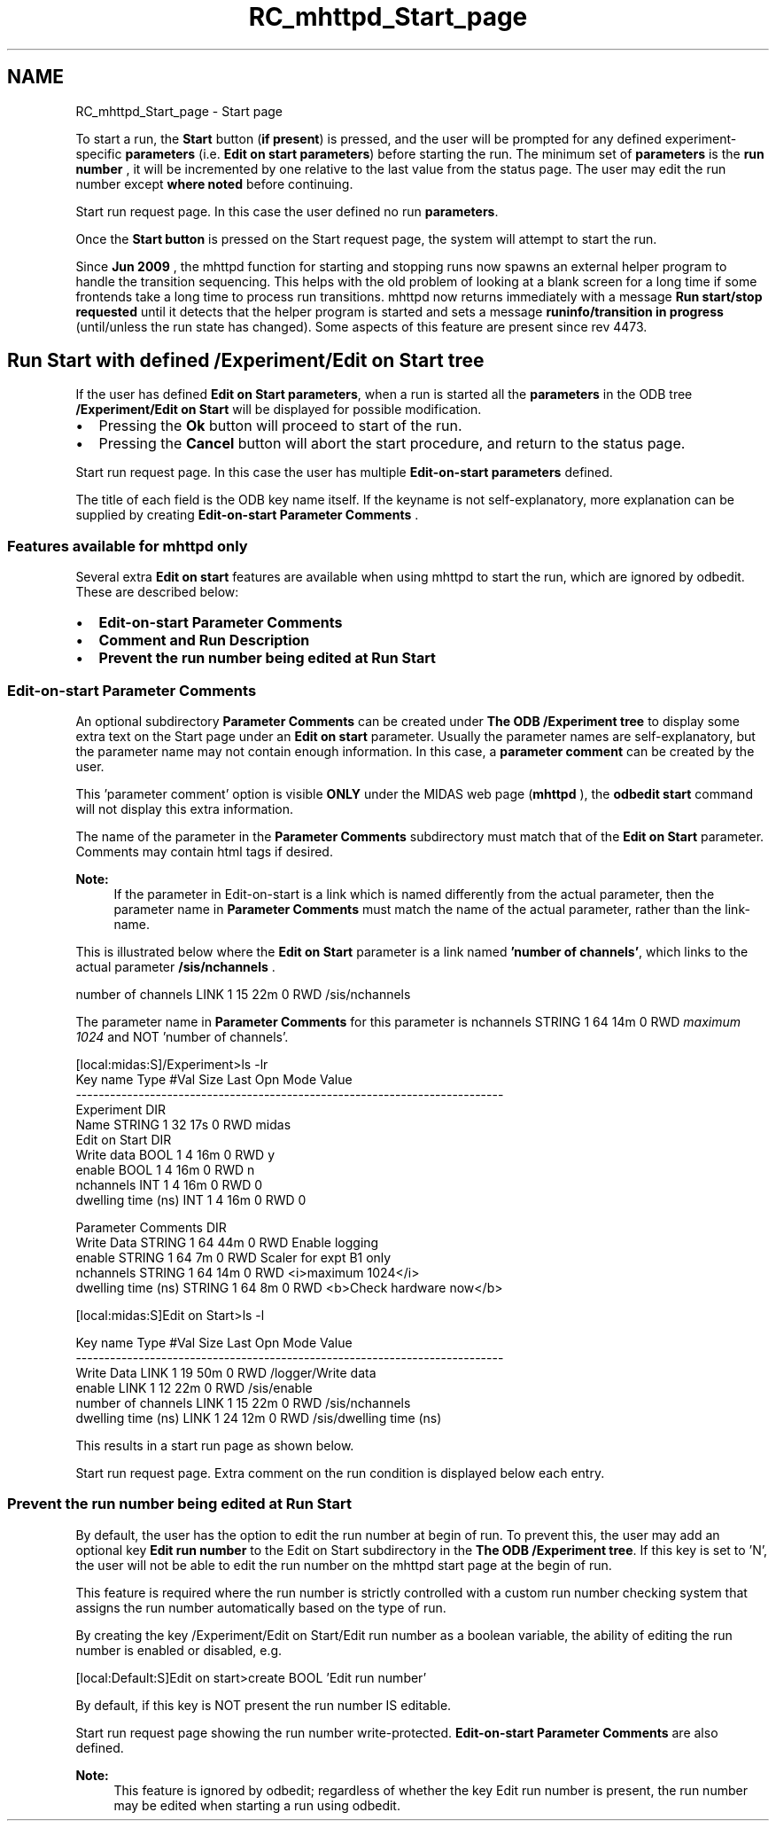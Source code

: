 .TH "RC_mhttpd_Start_page" 3 "31 May 2012" "Version 2.3.0-0" "Midas" \" -*- nroff -*-
.ad l
.nh
.SH NAME
RC_mhttpd_Start_page \- Start page 
 
.br
.PP
.PP

.br
.PP
To start a run, the \fBStart\fP button (\fBif present\fP) is pressed, and the user will be prompted for any defined experiment-specific \fBparameters\fP (i.e. \fBEdit on start\fP \fBparameters\fP) before starting the run. The minimum set of \fBparameters\fP is the \fB run number \fP, it will be incremented by one relative to the last value from the status page. The user may edit the run number except \fBwhere noted\fP before continuing.
.PP

.br

.br

.br
   Start run request page. In this case the user defined no run \fBparameters\fP. 
.br

.br

.br
   
.br

.br

.br
.PP
Once the \fBStart\fP \fBbutton\fP is pressed on the Start request page, the system will attempt to start the run.
.PP
 Since \fBJun 2009\fP , the mhttpd function for starting and stopping runs now spawns an external helper program to handle the transition sequencing. This helps with the old problem of looking at a blank screen for a long time if some frontends take a long time to process run transitions. mhttpd now returns immediately with a message \fBRun start/stop requested\fP until it detects that the helper program is started and sets a message \fBruninfo/transition in progress\fP (until/unless the run state has changed). Some aspects of this feature are present since rev 4473. 
.PP

.br
.PP

.br
.SH "Run Start with defined /Experiment/Edit on Start tree"
.PP
If the user has defined \fBEdit on Start parameters\fP, when a run is started all the \fBparameters\fP in the ODB tree \fB /Experiment/Edit on Start \fP will be displayed  for possible modification.
.IP "\(bu" 2
Pressing the \fBOk\fP button will proceed to start of the run.
.IP "\(bu" 2
Pressing the \fBCancel\fP button will abort the start procedure, and return to the status page.
.PP
.PP

.br

.br

.br
  Start run request page. In this case the user has multiple \fBEdit-on-start parameters\fP defined. 
.br

.br

.br
   
.br

.br

.br
.PP
The title of each field is the ODB key name itself. If the keyname is not self-explanatory, more explanation can be supplied by creating \fBEdit-on-start Parameter Comments\fP .
.PP

.br
.PP

.br
.SS "Features available for mhttpd only"
Several extra \fBEdit on start\fP features are available when using mhttpd to start the run, which are ignored by odbedit. These are described below:
.PP
.IP "\(bu" 2
\fBEdit-on-start Parameter Comments\fP
.IP "\(bu" 2
\fBComment and Run Description\fP
.IP "\(bu" 2
\fBPrevent the run number being edited at Run Start\fP
.PP
.PP

.br
.PP

.br
.SS "Edit-on-start Parameter Comments"
An optional subdirectory \fBParameter Comments\fP can be created under \fBThe ODB /Experiment tree\fP to display some extra text on the Start page under an \fBEdit on start\fP parameter. Usually the parameter names are self-explanatory, but the parameter name may not contain enough information. In this case, a \fBparameter comment\fP can be created by the user.
.PP
This 'parameter comment' option is visible \fBONLY\fP under the MIDAS web page (\fBmhttpd\fP ), the \fB odbedit start \fP command will not display this extra information.
.PP
The name of the parameter in the \fBParameter Comments\fP subdirectory must match that of the \fBEdit on Start\fP parameter. Comments may contain html tags if desired. 
.br
 
.PP
\fBNote:\fP
.RS 4
If the parameter in Edit-on-start is a link which is named differently from the actual parameter, then the parameter name in \fBParameter Comments\fP must match the name of the actual parameter, rather than the link-name.
.RE
.PP
This is illustrated below where the \fBEdit on Start\fP parameter is a link named \fB'number of channels'\fP, which links to the actual parameter \fB /sis/nchannels \fP. 
.PP
.nf
number of channels              LINK    1     15    22m  0   RWD  /sis/nchannels

.fi
.PP
 The parameter name in \fBParameter Comments \fP for this parameter is nchannels STRING 1 64 14m 0 RWD \fImaximum 1024\fP and NOT 'number of channels'.
.PP
.PP
.nf
[local:midas:S]/Experiment>ls -lr
Key name                        Type   #Val  Size  Last Opn Mode Value
---------------------------------------------------------------------------
Experiment                      DIR
    Name                        STRING  1     32    17s  0   RWD  midas
    Edit on Start               DIR
        Write data              BOOL    1     4     16m  0   RWD  y
        enable                  BOOL    1     4     16m  0   RWD  n
        nchannels               INT     1     4     16m  0   RWD  0
        dwelling time (ns)      INT     1     4     16m  0   RWD  0


    Parameter Comments          DIR
        Write Data              STRING  1     64    44m  0   RWD  Enable logging
        enable                  STRING  1     64    7m   0   RWD  Scaler for expt B1 only
        nchannels               STRING  1     64    14m  0   RWD  <i>maximum 1024</i>
        dwelling time (ns)      STRING  1     64    8m   0   RWD  <b>Check hardware now</b>

[local:midas:S]Edit on Start>ls -l

Key name                        Type   #Val  Size  Last Opn Mode Value
---------------------------------------------------------------------------
Write Data                      LINK    1     19    50m  0   RWD  /logger/Write data
enable                          LINK    1     12    22m  0   RWD  /sis/enable
number of channels              LINK    1     15    22m  0   RWD  /sis/nchannels
dwelling time (ns)              LINK    1     24    12m  0   RWD  /sis/dwelling time (ns)
.fi
.PP
.PP
This results in a start run page as shown below.
.PP
.PP

.br

.br

.br
   Start run request page. Extra comment on the run condition is displayed below each entry. 
.br

.br

.br
   
.br

.br

.br
.PP
.PP

.br
.SS "Prevent the run number being edited at Run Start"
.PP
By default, the user has the option to edit the run number at begin of run. To prevent this, the user may add an optional key \fBEdit run number\fP to the Edit on Start subdirectory in the \fBThe ODB /Experiment tree\fP. If this key is set to 'N', the user will not be able to edit the run number on the mhttpd start page at the begin of run.
.PP
This feature is required where the run number is strictly controlled with a custom run number checking system that assigns the run number automatically based on the type of run.
.PP
By creating the key /Experiment/Edit on Start/Edit run number as a boolean variable, the ability of editing the run number is enabled or disabled, e.g. 
.PP
.nf
[local:Default:S]Edit on start>create BOOL 'Edit run number'

.fi
.PP
.PP
By default, if this key is NOT present the run number IS editable.
.PP

.br
  Start run request page showing the run number write-protected. \fBEdit-on-start Parameter Comments\fP are also defined. 
.br

.br

.br
   
.br

.br

.br
 
.br
.PP
\fBNote:\fP
.RS 4
This feature is ignored by odbedit; regardless of whether the key Edit run number is present, the run number may be edited when starting a run using odbedit.
.RE
.PP

.br

.br

.br
.PP
.PP

.br
.PP
 
